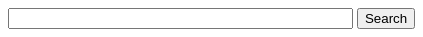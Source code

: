 ifdef::basebackend-html[]
++++
<!-- Use of this code assumes agreement with the Google Custom Search Terms of Service. -->
<!-- The terms of service are available at http://www.google.com/cse/docs/tos.html -->
<form name="cse" id="searchbox_demo" action="https://www.google.com/cse">
  <input type="hidden" name="cref" value="" />
  <input type="hidden" name="ie" value="utf-8" />
  <input type="hidden" name="hl" value="" />
  <input name="q" type="text" size="40" />
  <input type="submit" name="sa" value="Search" />
</form>
<script type="text/javascript" src="https://cse.google.com/cse/tools/onthefly?form=searchbox_demo&lang="/>
++++
endif::[]

////
I'm not sure if this works. Need to test it on a live page that has been
indexed by Google.

The following could be used instead to restrict search results to the
correct version of our docs while still using our custom search engine rather
than an on-the-fly engine.

Note that the on-the-fly engine will yield results from pages linked to by
the hosting page. Our custom search engine would be much more powerful.

ifdef::basebackend-html[]
[subs="attributes"]
++++
<script>
  (function() {
    var cx = '016604727528115916105:_3bd7yptfiq';
    var gcse = document.createElement('script');
    gcse.type = 'text/javascript';
    gcse.async = true;
    gcse.src = 'https://cse.google.com/cse.js?cx=' + cx;
    var s = document.getElementsByTagName('script')[0];
    s.parentNode.insertBefore(gcse, s);
  })();
</script>
<gcse:search as_sitesearch="www.openrepose.org/versions/{project-version}"></gcse:search>
++++
endif::[]
////
